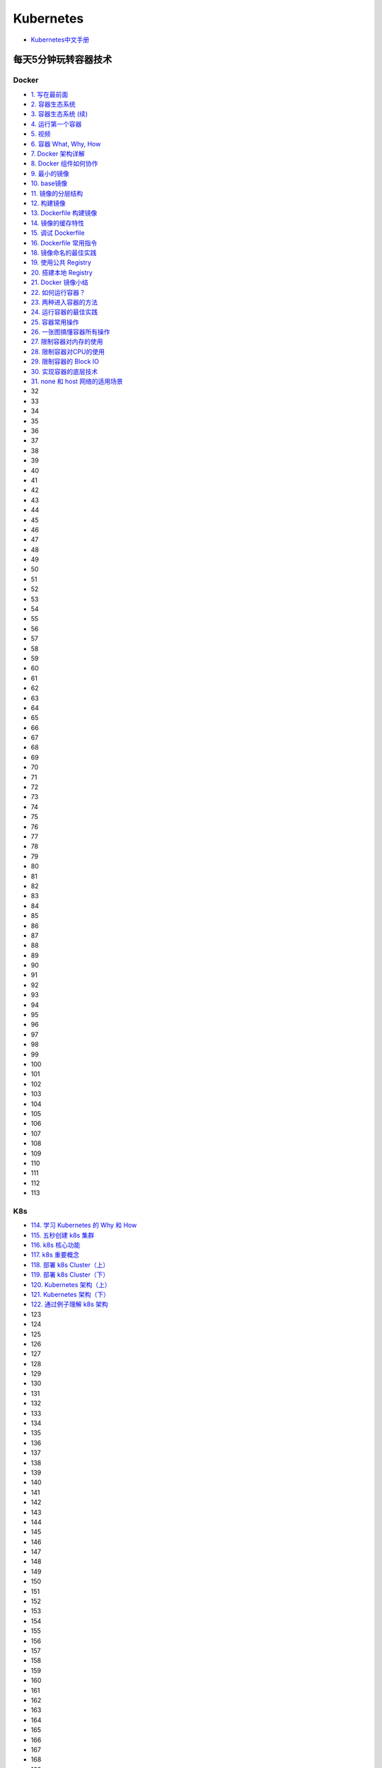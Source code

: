 #############
Kubernetes   
#############

* `Kubernetes中文手册 <https://www.kubernetes.org.cn/docs>`_

***********************
每天5分钟玩转容器技术  
***********************

Docker 
=======


* `1. 写在最前面 <https://blog.csdn.net/CloudMan6/article/details/70054393>`_
* `2. 容器生态系统  <https://blog.csdn.net/cloudman6/article/details/70162855>`_
* `3. 容器生态系统 (续) <https://blog.csdn.net/cloudman6/article/details/70194931>`_  
* `4. 运行第一个容器 <https://blog.csdn.net/cloudman6/article/details/70227455>`_
* `5. 视频 <https://blog.csdn.net/cloudman6/article/details/70296388>`_
* `6. 容器 What, Why, How  <https://blog.csdn.net/cloudman6/article/details/70482298>`_
* `7. Docker 架构详解 <https://blog.csdn.net/cloudman6/article/details/70763952>`_
* `8. Docker 组件如何协作 <https://blog.csdn.net/cloudman6/article/details/70857585>`_
* `9. 最小的镜像 <https://blog.csdn.net/cloudman6/article/details/70992337>`_
* `10. base镜像 <https://blog.csdn.net/cloudman6/article/details/71105101>`_
* `11. 镜像的分层结构 <https://blog.csdn.net/CloudMan6/article/details/71159794>`_
* `12. 构建镜像 <https://blog.csdn.net/CloudMan6/article/details/71336283>`_
* `13. Dockerfile 构建镜像 <https://blog.csdn.net/CloudMan6/article/details/71445478>`_
* `14. 镜像的缓存特性 <https://blog.csdn.net/CloudMan6/article/details/71600853>`_
* `15. 调试 Dockerfile <https://blog.csdn.net/CloudMan6/article/details/72049313>`_
* `16. Dockerfile 常用指令 <https://blog.csdn.net/CloudMan6/article/details/72353838>`_
* `18. 镜像命名的最佳实践 <https://blog.csdn.net/CloudMan6/article/details/72603130>`_
* `19. 使用公共 Registry <https://blog.csdn.net/CloudMan6/article/details/72667956>`_
* `20. 搭建本地 Registry <https://blog.csdn.net/CloudMan6/article/details/72722916>`_
* `21. Docker 镜像小结 <https://blog.csdn.net/CloudMan6/article/details/72783603>`_
* `22. 如何运行容器？ <https://blog.csdn.net/CloudMan6/article/details/72811183>`_
* `23. 两种进入容器的方法 <https://blog.csdn.net/CloudMan6/article/details/72831143>`_
* `24. 运行容器的最佳实践 <https://blog.csdn.net/CloudMan6/article/details/72862262>`_
* `25. 容器常用操作 <https://blog.csdn.net/CloudMan6/article/details/72884463>`_
* `26. 一张图搞懂容器所有操作 <https://blog.csdn.net/CloudMan6/article/details/72911204>`_
* `27. 限制容器对内存的使用  <https://blog.csdn.net/CloudMan6/article/details/73065623>`_
* `28. 限制容器对CPU的使用 <https://blog.csdn.net/CloudMan6/article/details/73195469>`_
* `29. 限制容器的 Block IO <https://blog.csdn.net/CloudMan6/article/details/73275235>`_
* `30. 实现容器的底层技术 <https://blog.csdn.net/CloudMan6/article/details/73441688>`_
* `31. none 和 host 网络的适用场景 <https://blog.csdn.net/CloudMan6/article/details/73490335>`_
* 32
* 33
* 34
* 35
* 36
* 37
* 38
* 39
* 40
* 41
* 42
* 43
* 44
* 45
* 46
* 47
* 48
* 49
* 50
* 51
* 52
* 53
* 54
* 55
* 56
* 57
* 58
* 59
* 60
* 61
* 62
* 63
* 64
* 65
* 66
* 67
* 68
* 69
* 70
* 71
* 72
* 73
* 74
* 75
* 76
* 77
* 78
* 79
* 80
* 81
* 82
* 83
* 84
* 85
* 86
* 87
* 88
* 89
* 90
* 91
* 92
* 93
* 94
* 95
* 96
* 97
* 98
* 99
* 100
* 101
* 102
* 103
* 104
* 105
* 106
* 107
* 108
* 109
* 110
* 111
* 112
* 113

K8s  
=====



* `114. 学习 Kubernetes 的 Why 和 How  <https://blog.csdn.net/CloudMan6/article/details/78954441>`_
* `115. 五秒创建 k8s 集群 <https://blog.csdn.net/cloudman6/article/details/78973949>`_
* `116. k8s 核心功能 <https://blog.csdn.net/cloudman6/article/details/78997613>`_
* `117. k8s 重要概念  <https://blog.csdn.net/cloudman6/article/details/79014649>`_
* `118. 部署 k8s Cluster（上） <https://blog.csdn.net/cloudman6/article/details/79036876>`_
* `119. 部署 k8s Cluster（下） <https://blog.csdn.net/cloudman6/article/details/79055050>`_
* `120. Kubernetes 架构（上） <https://blog.csdn.net/cloudman6/article/details/79070461>`_
* `121. Kubernetes 架构（下） <https://blog.csdn.net/cloudman6/article/details/79091574>`_
* `122. 通过例子理解 k8s 架构 <https://blog.csdn.net/cloudman6/article/details/79118086>`_
* 123
* 124
* 125
* 126
* 127
* 128
* 129
* 130
* 131
* 132
* 133
* 134
* 135
* 136
* 137
* 138
* 139
* 140
* 141
* 142
* 143
* 144
* 145
* 146
* 147
* 148
* 149
* 150
* 151
* 152
* 153
* 154
* 155
* 156
* 157
* 158
* 159
* 160
* 161
* 162
* 163
* 164
* 165
* 166
* 167
* 168
* 169
* 170
* 171
* 172
* 173
* 174
* 175
* 176
* 177
* 178
* 179
* `180. Kubernetes 集群日志管理 <https://coolshell.cn/articles/5426.html>`_

  

.. code-block:: sh


    kubeadm token list 

    # get --discovery-token-ca-cert-hash
    openssl x509 -pubkey -in /etc/kubernetes/pki/ca.crt | openssl rsa -pubin -outform der 2>/dev/null | openssl dgst -sha256 -hex | sed 's/^.* //'





************
搭建
************

* `googlecontainer <https://hub.docker.com/u/googlecontainer/>`_

---------------------------------

* `install-kubeadm <https://kubernetes.io/docs/setup/independent/install-kubeadm/>`_

* `kubeadm安装kubernetes集群 <http://blog.51cto.com/lullaby/2150610>`_

* `通过docker hub 下载 <https://mritd.me/2016/10/29/set-up-kubernetes-cluster-by-kubeadm/>`_

------------

* `安装部署 Kubernetes 集群  <https://www.cnblogs.com/Leo_wl/p/8511902.html>`_
* `kubeadm安装kubernetes集群 <http://blog.51cto.com/lullaby/2150610>`_
* `【kubernetes/k8s 部署】minikube与kubernetes搭建 2017.08.16 <https://blog.csdn.net/zhonglinzhang/article/details/77223027>`_

* `使用Kubeadm快速搭建Kubernetes(docker) <https://blog.csdn.net/CSDN_duomaomao/article/details/73825839>`_
* `使用kubeadm安装Kubernetes v1.10以及常见问题解答 <https://www.kubernetes.org.cn/3805.html>`_

* `Kubernetes in Vagrant with kubeadm <https://medium.com/@lizrice/kubernetes-in-vagrant-with-kubeadm-21979ded6c63>`_

* `k8s学习笔记（一） <https://www.cnblogs.com/silvermagic/p/9110882.html>`_
* `Kubernetes Handbook <https://www.ctolib.com/docs//sfile/kubernetes-handbook/index.html>`_

测试
=======

.. code-block:: yaml

    #################
    # busybox.yaml
    #################
    apiVersion: v1
    kind: Pod
    metadata:
      name: busybox
      namespace: default
    spec:
      containers:
      - image: busybox
	command:
	  - sleep
	  - "3600"
	imagePullPolicy: IfNotPresent
	name: busybox
      restartPolicy: Always

.. code-block:: sh

   sudo kubectl create -f ./busybox.yaml
   sudo kubectl get rc 
   sudo kubectl get pods 
   sudo kubectl describe pod mysql

******
FAQ   
******


问题:

.. code-block:: sh

    ########################3
    # Centos7
    ########################3

    #sudo kubectl apply -f https://raw.githubusercontent.com/coreos/flannel/v0.10.0/Documentation/kube-flannel.yml
    $ sudo kubectl apply -f ./kube-flannel.yml
    unable to recognize "./kube-flannel.yml": Get http://localhost:8080/api?timeout=32s: dial tcp [::1]:8080: connect: connection refused
    unable to recognize "./kube-flannel.yml": Get http://localhost:8080/api?timeout=32s: dial tcp [::1]:8080: connect: connection refused
    unable to recognize "./kube-flannel.yml": Get http://localhost:8080/api?timeout=32s: dial tcp [::1]:8080: connect: connection refused
    unable to recognize "./kube-flannel.yml": Get http://localhost:8080/api?timeout=32s: dial tcp [::1]:8080: connect: connection refused
    unable to recognize "./kube-flannel.yml": Get http://localhost:8080/api?timeout=32s: dial tcp [::1]:8080: connect: connection refused
    The connection to the server localhost:8080 was refused - did you specify the right host or port

解决: 需要开启 api server 代理端口：

* https://www.oschina.net/question/574036_2271046
* `Kubernetes核心原理（一）之API Server <https://yq.aliyun.com/articles/149595>`_

.. code-block:: sh

    # 查看端口是否代理：
    $ curl localhost:8080/api

    # 开启端口代理：
    $ kubectl proxy --port=8080 &

